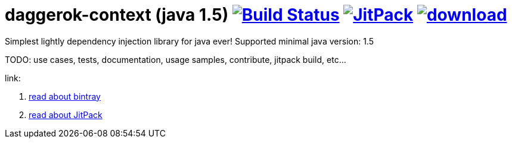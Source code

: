 = daggerok-context (java 1.5) image:https://travis-ci.org/daggerok/daggerok-context.svg?branch=master["Build Status", link="https://travis-ci.org/daggerok/daggerok-context"] image:https://jitpack.io/v/daggerok/daggerok-context.svg["JitPack", link="https://jitpack.io/#daggerok/daggerok-context"] image:https://api.bintray.com/packages/daggerok/daggerok/daggerok-context/images/download.svg[link="https://bintray.com/daggerok/daggerok/daggerok-context/_latestVersion"]

//tag::content[]

Simplest lightly dependency injection library for java ever!
Supported minimal java version: 1.5

TODO: use cases, tests, documentation, usage samples, contribute, jitpack build, etc...

link:

. link:./BINTRAY.adoc[read about bintray]
. link:./JITPACK.adoc[read about JitPack]
//end::content[]
